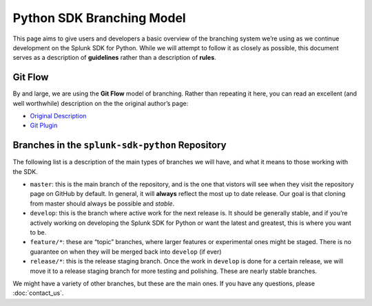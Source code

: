 Python SDK Branching Model
==========================

This page aims to give users and developers a basic overview of the
branching system we’re using as we continue development on the Splunk
SDK for Python. While we will attempt to follow it as closely as
possible, this document serves as a description of **guidelines** rather
than a description of **rules**.

Git Flow
--------

By and large, we are using the **Git Flow** model of branching. Rather
than repeating it here, you can read an excellent (and well worthwhile)
description on the the original author’s page:

-  `Original
   Description <http://nvie.com/posts/a-successful-git-branching-model/>`__
-  `Git Plugin <https://github.com/nvie/gitflow>`__

Branches in the ``splunk-sdk-python`` Repository
------------------------------------------------

The following list is a description of the main types of branches we
will have, and what it means to those working with the SDK.

-  ``master``: this is the main branch of the repository, and is the one
   that vistors will see when they visit the repository page on GitHub
   by default. In general, it will **always** reflect the most up to
   date release. Our goal is that cloning from master should always be
   possible and *stable*.

-  ``develop``: this is the branch where active work for the next
   release is. It should be generally stable, and if you’re actively
   working on developing the Splunk SDK for Python or want the latest
   and greatest, this is where you want to be.

-  ``feature/*``: these are “topic” branches, where larger features or
   experimental ones might be staged. There is no guarantee on when they
   will be merged back into ``develop`` (if ever)

-  ``release/*``: this is the release staging branch. Once the work in
   ``develop`` is done for a certain release, we will move it to a
   release staging branch for more testing and polishing. These are
   nearly stable branches.

We might have a variety of other branches, but these are the main ones.
If you have any questions, please :doc:`contact_us`.

